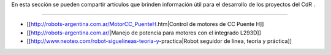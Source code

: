 En esta sección se pueden compartir artículos que brinden información útil para el desarrollo de los proyectos del CdR .

----

* [[http://robots-argentina.com.ar/MotorCC_PuenteH.htm|Control de motores de CC Puente H]]

* [[http://robots-argentina.com.ar/|Manejo de potencia para motores con el integrado L293D]]

* [[http://www.neoteo.com/robot-siguelineas-teoria-y-practica|Robot seguidor de línea, teoría y práctica]]
